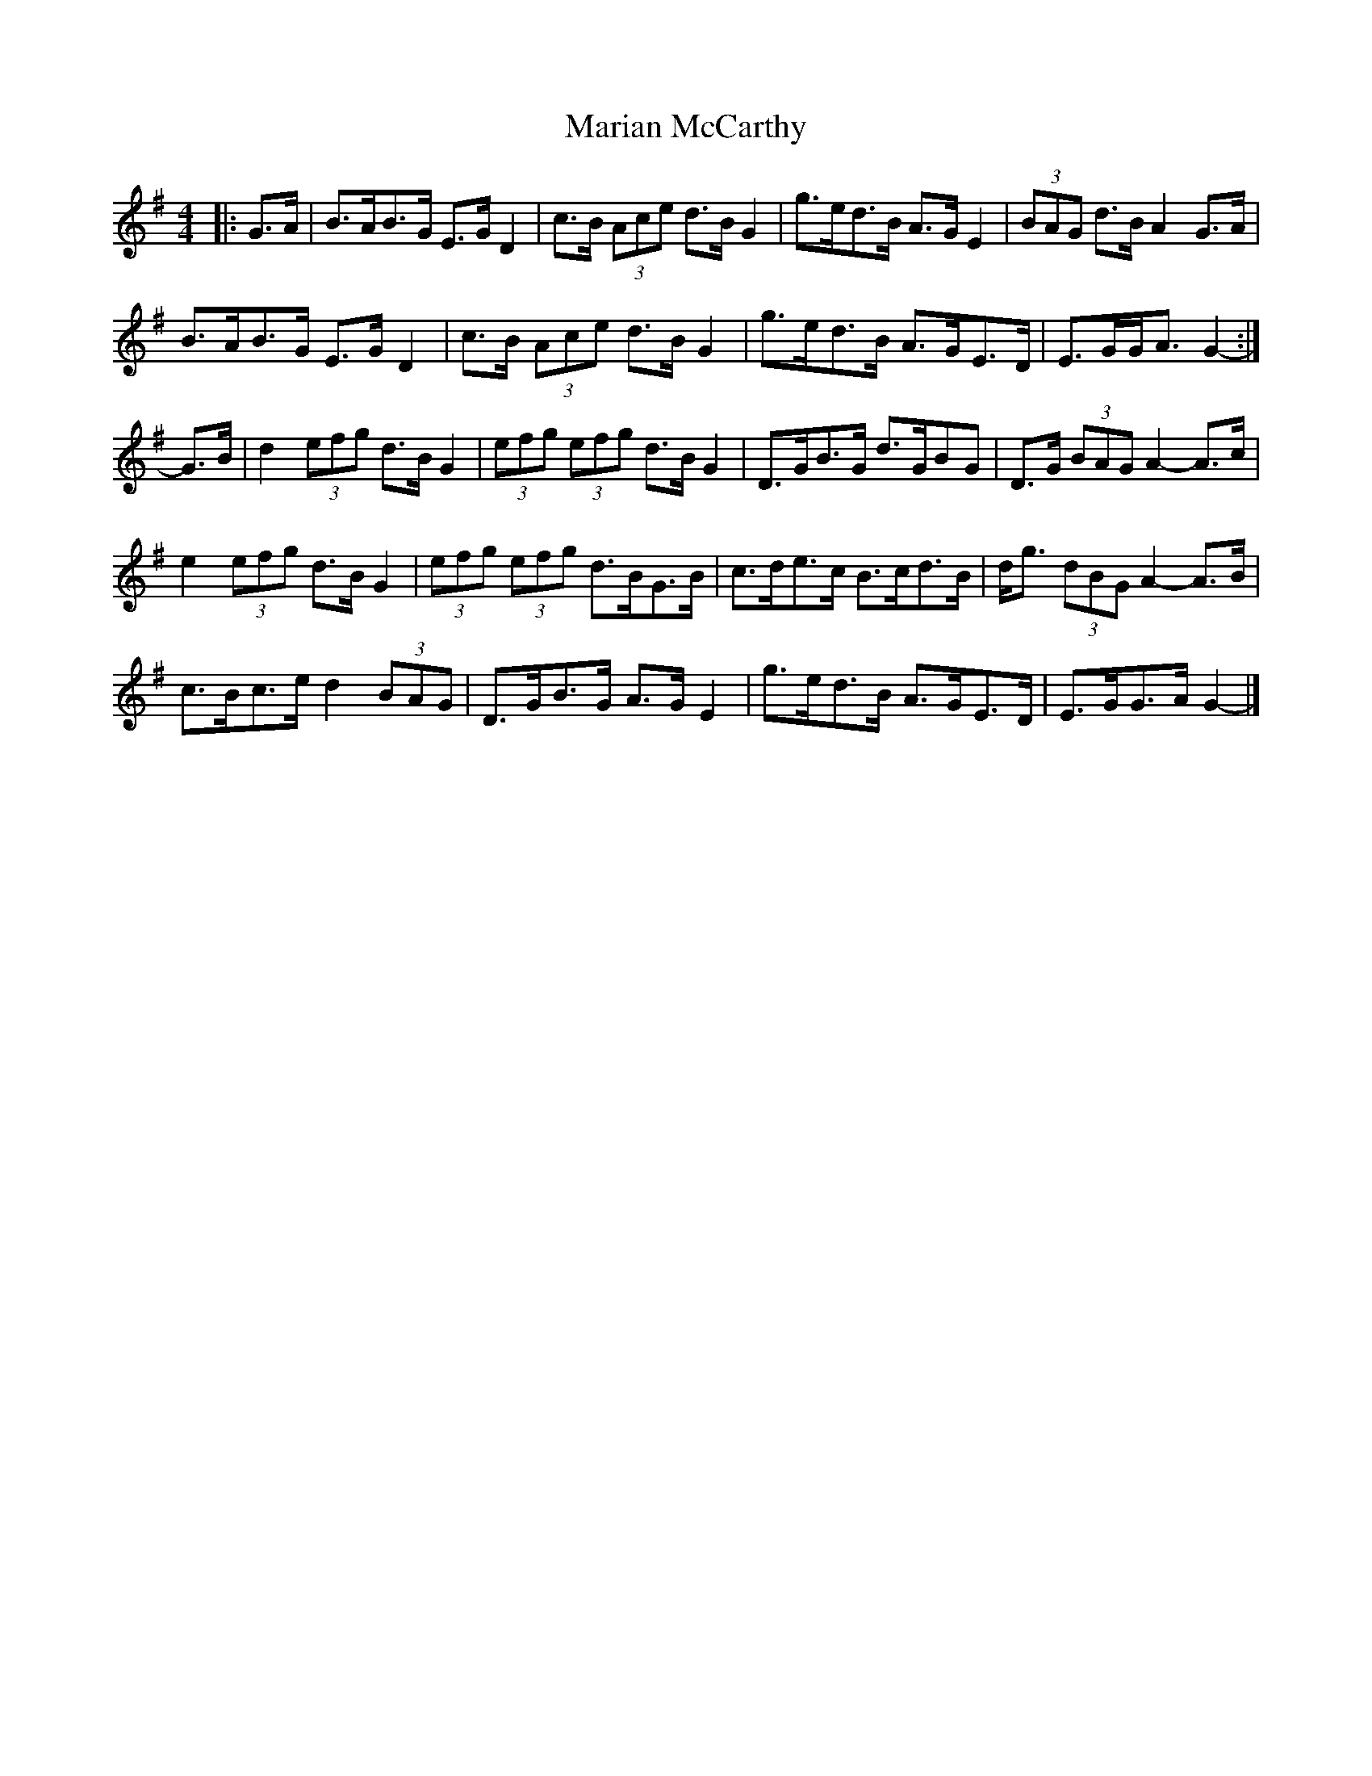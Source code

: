 X: 3
T: Marian McCarthy
Z: ceolachan
S: https://thesession.org/tunes/5565#setting29964
R: strathspey
M: 4/4
L: 1/8
K: Gmaj
|: G>A |B>AB>G E>G D2 | c>B (3Ace d>B G2 | g>ed>B A>G E2 | (3BAG d>B A2 G>A |
B>AB>G E>G D2 | c>B (3Ace d>B G2 | g>ed>B A>GE>D | E>GG<A G2- :|
G>B |d2 (3efg d>B G2 | (3efg (3efg d>B G2 | D>GB>G d>GBG | D>G (3BAG A2- A>c |
e2 (3efg d>B G2 | (3efg (3efg d>BG>B | c>de>c B>cd>B | d<g (3dBG A2- A>B |
c>Bc>e d2 (3BAG | D>GB>G A>G E2 | g>ed>B A>GE>D | E>GG>A G2- |]
